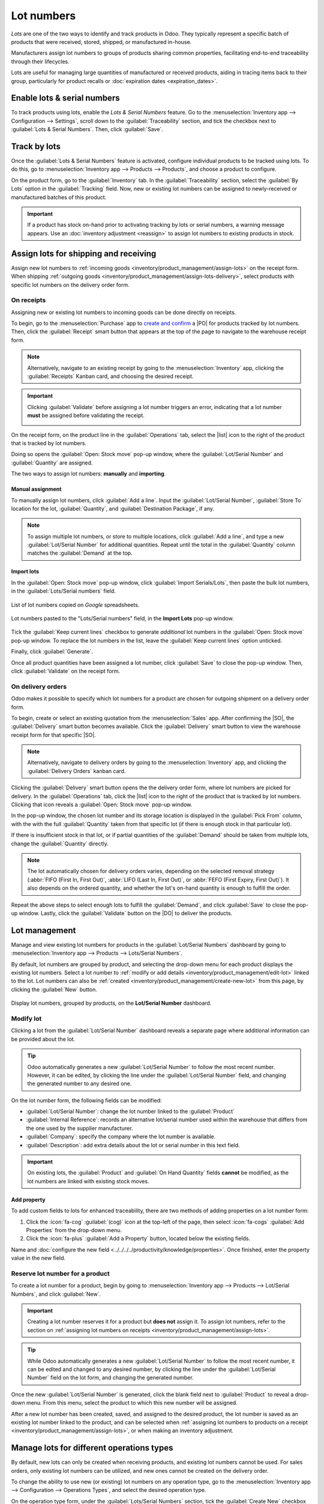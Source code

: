 ===========
Lot numbers
===========

.. |PO| replace:: :abbr:`PO (Purchase Order)`
.. |SO| replace:: :abbr:`SO (Sales Order)`
.. |DO| replace:: :abbr:`DO (Delivery Order)`
.. |list| replace:: :icon:`fa-list` :guilabel:`(list)`

*Lots* are one of the two ways to identify and track products in Odoo. They typically represent a
specific batch of products that were received, stored, shipped, or manufactured in-house.

Manufacturers assign lot numbers to groups of products sharing common properties, facilitating
end-to-end traceability through their lifecycles.

Lots are useful for managing large quantities of manufactured or received products, aiding in
tracing items back to their group, particularly for product recalls or :doc:`expiration dates
<expiration_dates>`.

.. seealso::
   :doc:`serial_numbers`

Enable lots & serial numbers
============================

To track products using lots, enable the *Lots & Serial Numbers* feature. Go to the
:menuselection:`Inventory app --> Configuration --> Settings`, scroll down to the
:guilabel:`Traceability` section, and tick the checkbox next to :guilabel:`Lots & Serial Numbers`.
Then, click :guilabel:`Save`.

.. seealso::
   - :doc:`Tracking expiration dates <expiration_dates>`
   - :ref:`Print GS1 barcodes for lots and serial numbers <barcode/operations/gs1-lots>`

.. image:: lots/enabled-lots-setting.png
   :align: center
   :alt: Enabled lots and serial numbers feature in inventory settings.

.. _inventory/management/track_products_by_lots:

Track by lots
=============

Once the :guilabel:`Lots & Serial Numbers` feature is activated, configure individual products to be
tracked using lots. To do this, go to :menuselection:`Inventory app --> Products --> Products`, and
choose a product to configure.

On the product form, go to the :guilabel:`Inventory` tab. In the :guilabel:`Traceability` section,
select the :guilabel:`By Lots` option in the :guilabel:`Tracking` field. Now, new or existing lot
numbers can be assigned to newly-received or manufactured batches of this product.

.. seealso::
   :doc:`expiration_dates`

.. important::
   If a product has stock on-hand prior to activating tracking by lots or serial numbers, a warning
   message appears. Use an :doc:`inventory adjustment <reassign>` to assign lot numbers to existing
   products in stock.

.. image:: lots/tracking-product-form.png
   :align: center
   :alt: Enabled tracking by lots feature on product form.

Assign lots for shipping and receiving
======================================

Assign new lot numbers to :ref:`incoming goods <inventory/product_management/assign-lots>` on the
receipt form. When shipping :ref:`outgoing goods
<inventory/product_management/assign-lots-delivery>`, select products with specific lot numbers on
the delivery order form.

.. _inventory/product_management/assign-lots:

On receipts
-----------

Assigning new or existing lot numbers to incoming goods can be done directly on receipts.

To begin, go to the :menuselection:`Purchase` app to `create and confirm
<https://www.youtube.com/watch?v=o_uI718P1Dc>`_ a |PO| for products tracked by lot numbers. Then,
click the :guilabel:`Receipt` smart button that appears at the top of the page to navigate to the
warehouse receipt form.

.. note::
   Alternatively, navigate to an existing receipt by going to the :menuselection:`Inventory` app,
   clicking the :guilabel:`Receipts` Kanban card, and choosing the desired receipt.

.. important::
   Clicking :guilabel:`Validate` before assigning a lot number triggers an error, indicating that a
   lot number **must** be assigned before validating the receipt.

   .. image:: lots/user-error.png
      :align: center
      :alt: Add lot/serial number user error popup.

On the receipt form, on the product line in the :guilabel:`Operations` tab, select the |list| icon
to the right of the product that is tracked by lot numbers.

.. image:: lots/list-icon.png
   :align: center
   :alt: Show the bulleted list icon on the product line.

Doing so opens the :guilabel:`Open: Stock move` pop-up window, where the :guilabel:`Lot/Serial
Number` and :guilabel:`Quantity` are assigned.

The two ways to assign lot numbers: **manually** and **importing**.

Manual assignment
~~~~~~~~~~~~~~~~~

To manually assign lot numbers, click :guilabel:`Add a line`. Input the :guilabel:`Lot/Serial
Number`, :guilabel:`Store To` location for the lot, :guilabel:`Quantity`, and :guilabel:`Destination
Package`, if any.

.. note::
   To assign multiple lot numbers, or store to multiple locations, click :guilabel:`Add a line`, and
   type a new :guilabel:`Lot/Serial Number` for additional quantities. Repeat until the total in the
   :guilabel:`Quantity` column matches the :guilabel:`Demand` at the top.

.. image:: lots/assign-lots-popup.png
   :align: center
   :alt: Assign lot number detailed operations popup.

Import lots
~~~~~~~~~~~

In the :guilabel:`Open: Stock move` pop-up window, click :guilabel:`Import Serials/Lots`, then paste
the bulk lot numbers, in the :guilabel:`Lots/Serial numbers` field.

.. figure:: lots/lots-excel-spreadsheet.png
   :align: center
   :alt: List of lot numbers copied on excel spreadsheet.

   List of lot numbers copied on *Google* spreadsheets.

.. figure:: lots/bulk-sn.png
   :align: center
   :alt: Lot numbers copied to the lot number line.

   Lot numbers pasted to the "Lots/Serial numbers" field, in the **Import Lots** pop-up window.

Tick the :guilabel:`Keep current lines` checkbox to generate *additional* lot numbers in the
:guilabel:`Open: Stock move` pop-up window. To replace the lot numbers in the list, leave the
:guilabel:`Keep current lines` option unticked.

Finally, click :guilabel:`Generate`.

Once all product quantities have been assigned a lot number, click :guilabel:`Save` to close the
pop-up window. Then, click :guilabel:`Validate` on the receipt form.

.. seealso::
   :ref:`Traceability report for lot numbers <inventory/product_management/lot-traceability>`

.. _inventory/product_management/assign-lots-delivery:

On delivery orders
------------------

Odoo makes it possible to specify which lot numbers for a product are chosen for outgoing shipment
on a delivery order form.

To begin, create or select an existing quotation from the :menuselection:`Sales` app. After
confirming the |SO|, the :guilabel:`Delivery` smart button becomes available. Click the
:guilabel:`Delivery` smart button to view the warehouse receipt form for that specific |SO|.

.. note::
   Alternatively, navigate to delivery orders by going to the :menuselection:`Inventory` app, and
   clicking the :guilabel:`Delivery Orders` kanban card.

Clicking the :guilabel:`Delivery` smart button opens the the delivery order form, where lot numbers
are picked for delivery. In the :guilabel:`Operations` tab, click the |list| icon to the right of
the product that is tracked by lot numbers. Clicking that icon reveals a :guilabel:`Open: Stock
move` pop-up window.

In the pop-up window, the chosen lot number and its storage location is displayed in the
:guilabel:`Pick From` column, with the with the full :guilabel:`Quantity` taken from that specific
lot (if there is enough stock in that particular lot).

If there is insufficient stock in that lot, or if partial quantities of the :guilabel:`Demand`
should be taken from multiple lots, change the :guilabel:`Quantity` directly.

.. note::
   The lot automatically chosen for delivery orders varies, depending on the selected removal
   strategy (:abbr:`FIFO (First In, First Out)`, :abbr:`LIFO (Last In, First Out)`, or :abbr:`FEFO
   (First Expiry, First Out)`). It also depends on the ordered quantity, and whether the lot's
   on-hand quantity is enough to fulfill the order.

.. seealso::
   :doc:`../../shipping_receiving/removal_strategies`

Repeat the above steps to select enough lots to fulfill the :guilabel:`Demand`, and click
:guilabel:`Save` to close the pop-up window. Lastly, click the :guilabel:`Validate` button on the
|DO| to deliver the products.

.. image:: lots/pick-from-lots.png
   :align: center
   :alt: Popup for source lot number on sales order.

.. seealso::
   :ref:`Traceability report for lot numbers <inventory/product_management/lot-traceability>`

Lot management
==============

Manage and view existing lot numbers for products in the :guilabel:`Lot/Serial Numbers` dashboard by
going to :menuselection:`Inventory app --> Products --> Lots/Serial Numbers`.

By default, lot numbers are grouped by product, and selecting the drop-down menu for each product
displays the existing lot numbers. Select a lot number to :ref:`modify or add details
<inventory/product_management/edit-lot>` linked to the lot. Lot numbers can also be :ref:`created
<inventory/product_management/create-new-lot>` from this page, by clicking the :guilabel:`New`
button.

.. figure:: lots/lot-dashboard.png
   :align: center
   :alt: Show the "Lot/Serial Number" dashboard.

   Display lot numbers, grouped by products, on the **Lot/Serial Number** dashboard.

.. _inventory/product_management/edit-lot:

Modify lot
----------

Clicking a lot from the :guilabel:`Lot/Serial Number` dashboard reveals a separate page where
additional information can be provided about the lot.

.. tip::
   Odoo automatically generates a new :guilabel:`Lot/Serial Number` to follow the most recent
   number. However, it can be edited, by clicking the line under the :guilabel:`Lot/Serial Number`
   field, and changing the generated number to any desired one.

On the lot number form, the following fields can be modified:

- :guilabel:`Lot/Serial Number`: change the lot number linked to the :guilabel:`Product`
- :guilabel:`Internal Reference`: records an alternative lot/serial number used within the warehouse
  that differs from the one used by the supplier manufacturer.
- :guilabel:`Company`: specify the company where the lot number is available.
- :guilabel:`Description`: add extra details about the lot or serial number in this text field.

.. important::
   On existing lots, the :guilabel:`Product` and :guilabel:`On Hand Quantity` fields **cannot** be
   modified, as the lot numbers are linked with existing stock moves.

.. image:: lots/lot-number.png
   :align: center
   :alt: Show the lot number form.

.. seealso::
   :doc:`Set expiration dates for lots <expiration_dates>`

Add property
~~~~~~~~~~~~

To add custom fields to lots for enhanced traceability, there are two methods of adding properties
on a lot number form:

#. Click the :icon:`fa-cog` :guilabel:`(cog)` icon at the top-left of the page, then select
   :icon:`fa-cogs` :guilabel:`Add Properties` from the drop-down menu.
#. Click the :icon:`fa-plus` :guilabel:`Add a Property` button, located below the existing fields.

Name and :doc:`configure the new field <../../../../productivity/knowledge/properties>`. Once
finished, enter the property value in the new field.

.. example::
   The new property, `Wood type`, is added. The value is recorded as `Cherry wood`.

   .. image:: lots/add-properties.png
      :align: center
      :alt: Show the "Add Properties" button on a lot number form.

.. seealso::
   :doc:`Configuring custom properties <../../../../productivity/knowledge/properties>`

.. _inventory/product_management/create-new-lot:

Reserve lot number for a product
--------------------------------

To create a lot number for a product, begin by going to :menuselection:`Inventory app --> Products
--> Lot/Serial Numbers`, and click :guilabel:`New`.

.. important::
   Creating a lot number reserves it for a product but **does not** assign it. To assign lot
   numbers, refer to the section on :ref:`assigning lot numbers on receipts
   <inventory/product_management/assign-lots>`.

.. tip::
   While Odoo automatically generates a new :guilabel:`Lot/Serial Number` to follow the most recent
   number, it can be edited and changed to any desired number, by clicking the line under the
   :guilabel:`Lot/Serial Number` field on the lot form, and changing the generated number.

Once the new :guilabel:`Lot/Serial Number` is generated, click the blank field next to
:guilabel:`Product` to reveal a drop-down menu. From this menu, select the product to which this new
number will be assigned.

.. example::
   The lot number, `000001`, is created for the product, `Drawer Black`.

   .. image:: lots/new-lot-number.png
      :align: center
      :alt: New lot number creation form with assigned product.

After a new lot number has been created, saved, and assigned to the desired product, the lot number
is saved as an existing lot number linked to the product, and can be selected when :ref:`assigning
lot numbers to products on a receipt <inventory/product_management/assign-lots>`, or when making an
inventory adjustment.

.. example::
   After creating the lot number, `000001` appears as an option for `Drawer Black` when assigning
   lot numbers on the :guilabel:`Inventory Adjustment` page.

   .. image:: lots/inventory-adjustment.png
      :align: center
      :alt: Show how to assign lot numbers on the Inventory Adjustment page.

Manage lots for different operations types
==========================================

By default, new lots can only be created when receiving products, and existing lot numbers cannot
be used. For sales orders, only existing lot numbers can be utilized, and new ones cannot be created
on the delivery order.

To change the ability to use new (or existing) lot numbers on any operation type, go to the
:menuselection:`Inventory app --> Configuration --> Operations Types`, and select the desired
operation type.

On the operation type form, under the :guilabel:`Lots/Serial Numbers` section, tick the
:guilabel:`Create New` checkbox to enable new lot numbers to be created during this operation type.
Choose :guilabel:`Use Existing ones` if only existing lot numbers can be selected.

.. image:: lots/operation-type-form.png
   :align: center
   :alt: Enabled traceability setting on operations type form.

.. tip::
   For inter-warehouse transfers involving products tracked by lots, it can be useful to enable the
   :guilabel:`Use Existing Lots/Serial Numbers` option for warehouse receipts.

.. _inventory/product_management/lot-traceability:

Traceability
============

Manufacturers and companies can refer to traceability reports to see the entire lifecycle of a
product: where it came from, when it arrived, where it was stored, who it went to (and when).

To see the full traceability of a product, or group by lots, go to the :menuselection:`Inventory app
--> Products --> Lots/Serial Numbers`. Doing so reveals the :menuselection:`Lots/Serial Numbers`
dashboard.

From here, products with lot numbers assigned to them will be listed by default, and can be expanded
to show the lot numbers those products have assigned to them.

To group by lots, begin by removing any filters in the :guilabel:`Search...` bar. Then, click the
:icon:`fa-caret-down` :guilabel:`(caret down)` icon to open a drop-down menu of :guilabel:`Filters`,
:guilabel:`Group By` options, and :guilabel:`Favorites`. Under the :guilabel:`Group By` section,
click the :guilabel:`Add Custom Group` option, and select :guilabel:`Lot/Serial Number` from the
drop-down menu.

Doing so reorganizes all the records on the page to display all existing lots and serial numbers,
and can be expanded to show all quantities of products with that assigned number.

.. image:: lots/group-by-number.png
   :align: center
   :alt: Lots and serial numbers traceability report.

Traceability report
-------------------

To view a full stock moves report for a lot number, select the lot number line from the
:guilabel:`Lots/Serial Number` dashboard. On the lot number form, click the :guilabel:`Traceability`
smart button.

.. image:: lots/traceability-report.png
   :align: center
   :alt: Show the Traceability Report for a lot, that displays the stock moves.

.. seealso::
   :doc:`../product_tracking`
